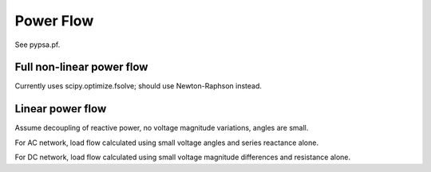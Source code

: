 ######################
Power Flow
######################


See pypsa.pf.


Full non-linear power flow
=====================

Currently uses scipy.optimize.fsolve; should use Newton-Raphson instead.

Linear power flow
=============

Assume decoupling of reactive power, no voltage magnitude variations,
angles are small.

For AC network, load flow calculated using small voltage angles and series reactance alone.

For DC network, load flow calculated using small voltage magnitude differences and resistance alone.
